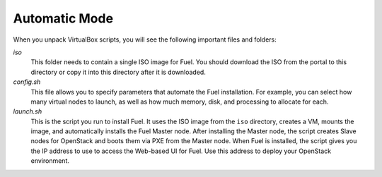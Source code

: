 .. _Install_Automatic:

Automatic Mode
--------------

When you unpack VirtualBox scripts,
you will see the following important files and folders:

`iso`
  This folder needs to contain a single ISO image for Fuel.
  You should download the ISO from the portal to this directory
  or copy it into this directory after it is downloaded.

`config.sh`
  This file allows you to specify parameters
  that automate the Fuel installation.
  For example, you can select how many virtual nodes to launch, 
  as well as how much memory, disk, and processing to allocate for each.

`launch.sh`
  This is the script you run to install Fuel.
  It uses the ISO image from the ``iso`` directory,
  creates a VM, mounts the image,
  and automatically installs the Fuel Master node.
  After installing the Master node,
  the script creates Slave nodes for OpenStack
  and boots them via PXE from the Master node.
  When Fuel is installed,
  the script gives you the IP address to use
  to access the Web-based UI for Fuel.
  Use this address to deploy your OpenStack environment.
